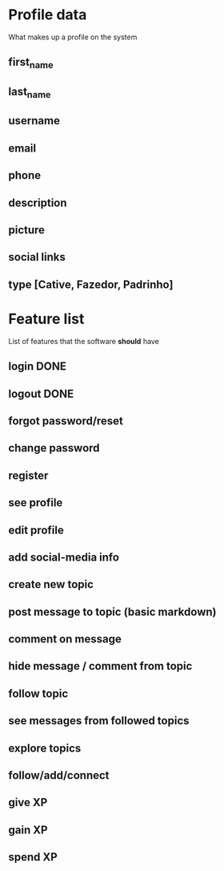 * Profile data
What makes up a profile on the system
** first_name
** last_name
** username
** email
** phone
** description
** picture
** social links
** type [Cative, Fazedor, Padrinho]
* Feature list
List of features that the software *should* have
** login DONE
** logout DONE
** forgot password/reset
** change password
** register
** see profile
** edit profile
** add social-media info
** create new topic
** post message to topic (basic markdown)
** comment on message
** hide message / comment from topic
** follow topic
** see messages from followed topics
** explore topics
** follow/add/connect
** give XP
** gain XP
** spend XP